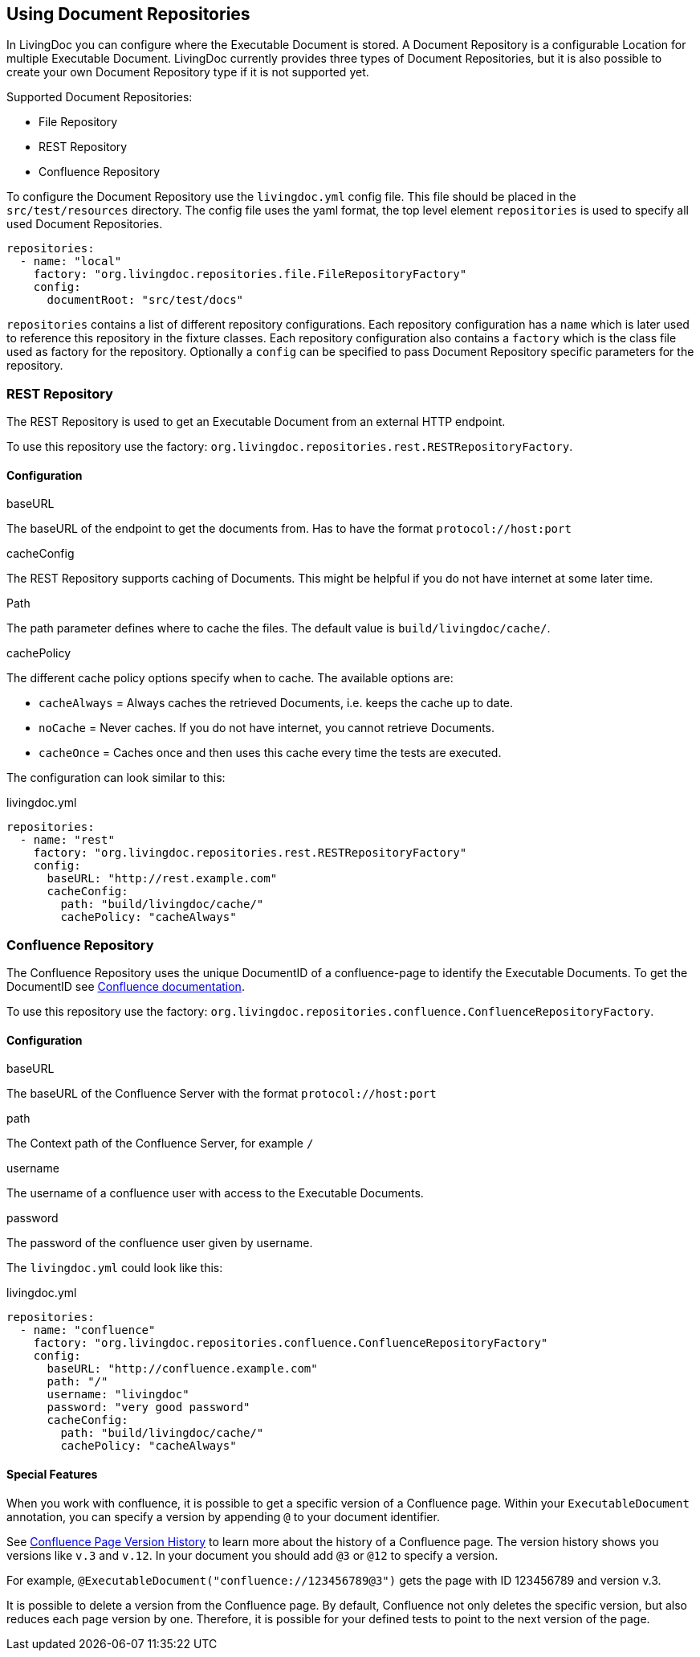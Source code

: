 == Using Document Repositories

In LivingDoc you can configure where the Executable Document is stored.
A Document Repository is a configurable Location for multiple Executable Document.
LivingDoc currently provides three types of Document Repositories, but it is also possible to create your own Document Repository type if it is not supported yet.

Supported Document Repositories:

* File Repository
* REST Repository
* Confluence Repository

To configure the Document Repository use the `livingdoc.yml` config file.
This file should be placed in the `src/test/resources` directory.
The config file uses the yaml format, the top level element `repositories` is used to specify all used Document Repositories.
[source, yaml]
----
repositories:
  - name: "local"
    factory: "org.livingdoc.repositories.file.FileRepositoryFactory"
    config:
      documentRoot: "src/test/docs"
----
`repositories` contains a list of different repository configurations.
Each repository configuration has a `name` which is later used to reference this repository in the fixture classes.
Each repository configuration also contains a `factory` which is the class file used as factory for the repository.
Optionally a `config` can be specified to pass Document Repository specific parameters for the repository.

=== REST Repository
The REST Repository is used to get an Executable Document from an external HTTP endpoint.

To use this repository use the factory: `org.livingdoc.repositories.rest.RESTRepositoryFactory`.

==== Configuration
.baseURL
The baseURL of the endpoint to get the documents from. Has to have the format `protocol://host:port`

.cacheConfig
The REST Repository supports caching of Documents. This might be helpful if you do not have internet at some later time.

.Path
The path parameter defines where to cache the files. The default value is `build/livingdoc/cache/`.

.cachePolicy
The different cache policy options specify when to cache. The available options are:

* `cacheAlways` = Always caches the retrieved Documents, i.e. keeps the cache up to date.
* `noCache` = Never caches. If you do not have internet, you cannot retrieve Documents.
* `cacheOnce` = Caches once and then uses this cache every time the tests are executed.

The configuration can look similar to this:

.livingdoc.yml
[source,yaml]
----
repositories:
  - name: "rest"
    factory: "org.livingdoc.repositories.rest.RESTRepositoryFactory"
    config:
      baseURL: "http://rest.example.com"
      cacheConfig:
        path: "build/livingdoc/cache/"
        cachePolicy: "cacheAlways"
----

=== Confluence Repository
The Confluence Repository uses the unique DocumentID of a confluence-page to identify the Executable Documents.
To get the DocumentID see link:https://confluence.atlassian.com/confkb/how-to-get-confluence-page-id-648380445.html:[Confluence documentation].

To use this repository use the factory: `org.livingdoc.repositories.confluence.ConfluenceRepositoryFactory`.

==== Configuration
.baseURL
The baseURL of the Confluence Server with the format `protocol://host:port`

.path
The Context path of the Confluence Server, for example `/`

.username
The username of a confluence user with access to the Executable Documents.

.password
The password of the confluence user given by username.

The `livingdoc.yml` could look like this:

.livingdoc.yml
[source,yaml]
----
repositories:
  - name: "confluence"
    factory: "org.livingdoc.repositories.confluence.ConfluenceRepositoryFactory"
    config:
      baseURL: "http://confluence.example.com"
      path: "/"
      username: "livingdoc"
      password: "very good password"
      cacheConfig:
        path: "build/livingdoc/cache/"
        cachePolicy: "cacheAlways"
----

==== Special Features
When you work with confluence, it is possible to get a specific version of a Confluence page.
Within your `ExecutableDocument` annotation, you can specify a version by appending `@` to your document identifier.

See link:https://confluence.atlassian.com/doc/page-history-and-page-comparison-views-139379.html[Confluence Page Version History] to learn more about the history of a Confluence page.
The version history shows you versions like `v.3` and `v.12`.
In your document you should add `@3` or `@12` to specify a version.

For example, `@ExecutableDocument("confluence://123456789@3")` gets the page with ID 123456789 and version v.3.

It is possible to delete a version from the Confluence page.
By default, Confluence not only deletes the specific version, but also reduces each page version by one.
Therefore, it is possible for your defined tests to point to the next version of the page.

